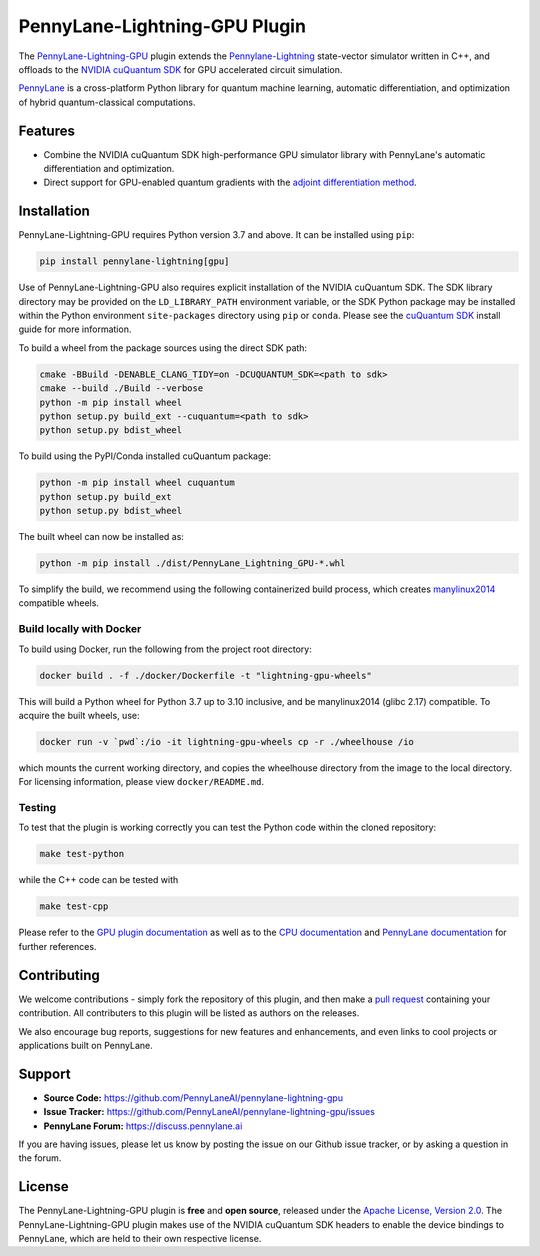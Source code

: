 PennyLane-Lightning-GPU Plugin
##############################

.. image:: https://img.shields.io/readthedocs/pennylane-lightning-gpu.svg?logo=read-the-docs&style=flat-square
    :alt: Read the Docs
    :target: https://pennylane-lightning-gpu.readthedocs.io

.. image:: https://img.shields.io/pypi/v/PennyLane-Lightning-GPU.svg?style=flat-square
    :alt: PyPI
    :target: https://pypi.org/project/PennyLane-Lightning-GPU

.. image:: https://img.shields.io/pypi/pyversions/PennyLane-Lightning-GPU.svg?style=flat-square
    :alt: PyPI - Python Version
    :target: https://pypi.org/project/PennyLane-Lightning-GPU

.. header-start-inclusion-marker-do-not-remove

The `PennyLane-Lightning-GPU <https://github.com/PennyLaneAI/pennylane-lightning-gpu>`_ plugin extends the `Pennylane-Lightning <https://github.com/PennyLaneAI/pennylane-lightning>`_ state-vector simulator written in C++, and offloads to the `NVIDIA cuQuantum SDK <https://developer.nvidia.com/cuquantum-sdk>`_ for GPU accelerated circuit simulation.

`PennyLane <https://pennylane.readthedocs.io>`_ is a cross-platform Python library for quantum machine
learning, automatic differentiation, and optimization of hybrid quantum-classical computations.

.. header-end-inclusion-marker-do-not-remove


Features
========

* Combine the NVIDIA cuQuantum SDK high-performance GPU simulator library with PennyLane's
  automatic differentiation and optimization.

* Direct support for GPU-enabled quantum gradients with the `adjoint differentiation method <https://pennylane.readthedocs.io/en/stable/introduction/interfaces.html#simulation-based-differentiation>`_.

.. installation-start-inclusion-marker-do-not-remove


Installation
============

PennyLane-Lightning-GPU requires Python version 3.7 and above. It can be installed using ``pip``:

.. code-block:: console

    pip install pennylane-lightning[gpu]

Use of PennyLane-Lightning-GPU also requires explicit installation of the NVIDIA cuQuantum SDK. The SDK library directory may be provided on the ``LD_LIBRARY_PATH`` environment variable, or the SDK Python package may be installed within the Python environment ``site-packages`` directory using ``pip`` or ``conda``. Please see the `cuQuantum SDK <https://developer.nvidia.com/cuquantum-sdk>`_ install guide for more information.

To build a wheel from the package sources using the direct SDK path:

.. code-block:: console

    cmake -BBuild -DENABLE_CLANG_TIDY=on -DCUQUANTUM_SDK=<path to sdk>
    cmake --build ./Build --verbose
    python -m pip install wheel
    python setup.py build_ext --cuquantum=<path to sdk>
    python setup.py bdist_wheel


To build using the PyPI/Conda installed cuQuantum package:

.. code-block:: console

    python -m pip install wheel cuquantum
    python setup.py build_ext
    python setup.py bdist_wheel

The built wheel can now be installed as:

.. code-block:: console

    python -m pip install ./dist/PennyLane_Lightning_GPU-*.whl

To simplify the build, we recommend using the following containerized build process, which creates `manylinux2014 <https://github.com/pypa/manylinux>`_ compatible wheels.


Build locally with Docker
-------------------------

To build using Docker, run the following from the project root directory:

.. code-block:: console

    docker build . -f ./docker/Dockerfile -t "lightning-gpu-wheels"

This will build a Python wheel for Python 3.7 up to 3.10 inclusive, and be manylinux2014 (glibc 2.17) compatible.
To acquire the built wheels, use:

.. code-block:: console

    docker run -v `pwd`:/io -it lightning-gpu-wheels cp -r ./wheelhouse /io

which mounts the current working directory, and copies the wheelhouse directory from the image to the local directory.
For licensing information, please view ``docker/README.md``.


Testing
-------

To test that the plugin is working correctly you can test the Python code within the cloned
repository:

.. code-block:: console

    make test-python

while the C++ code can be tested with

.. code-block:: console

    make test-cpp


Please refer to the `GPU plugin documentation <https://pennylane-lightning-gpu.readthedocs.io/>`_ as
well as to the `CPU documentation <https://pennylane-lightning.readthedocs.io/>`_ and 
`PennyLane documentation <https://pennylane.readthedocs.io/>`_ for further references.

.. installation-end-inclusion-marker-do-not-remove

Contributing
============

We welcome contributions - simply fork the repository of this plugin, and then make a
`pull request <https://help.github.com/articles/about-pull-requests/>`_ containing your contribution.
All contributers to this plugin will be listed as authors on the releases.

We also encourage bug reports, suggestions for new features and enhancements, and even links to cool projects
or applications built on PennyLane.

.. support-start-inclusion-marker-do-not-remove

Support
=======

- **Source Code:** https://github.com/PennyLaneAI/pennylane-lightning-gpu
- **Issue Tracker:** https://github.com/PennyLaneAI/pennylane-lightning-gpu/issues
- **PennyLane Forum:** https://discuss.pennylane.ai

If you are having issues, please let us know by posting the issue on our Github issue tracker, or
by asking a question in the forum.

.. support-end-inclusion-marker-do-not-remove
.. license-start-inclusion-marker-do-not-remove


License
=======

The PennyLane-Lightning-GPU plugin is **free** and **open source**, released under
the `Apache License, Version 2.0 <https://www.apache.org/licenses/LICENSE-2.0>`_. 
The PennyLane-Lightning-GPU plugin makes use of the NVIDIA cuQuantum SDK headers to 
enable the device bindings to PennyLane, which are held to their own respective license.

.. license-end-inclusion-marker-do-not-remove
